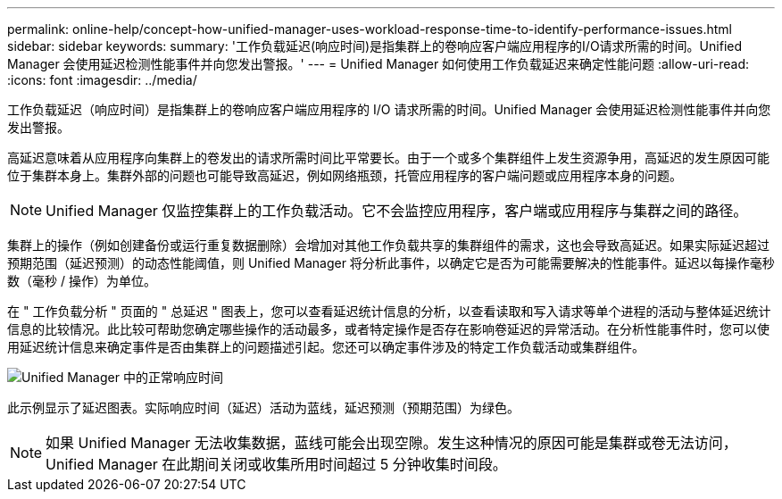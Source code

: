 ---
permalink: online-help/concept-how-unified-manager-uses-workload-response-time-to-identify-performance-issues.html 
sidebar: sidebar 
keywords:  
summary: '工作负载延迟(响应时间)是指集群上的卷响应客户端应用程序的I/O请求所需的时间。Unified Manager 会使用延迟检测性能事件并向您发出警报。' 
---
= Unified Manager 如何使用工作负载延迟来确定性能问题
:allow-uri-read: 
:icons: font
:imagesdir: ../media/


[role="lead"]
工作负载延迟（响应时间）是指集群上的卷响应客户端应用程序的 I/O 请求所需的时间。Unified Manager 会使用延迟检测性能事件并向您发出警报。

高延迟意味着从应用程序向集群上的卷发出的请求所需时间比平常要长。由于一个或多个集群组件上发生资源争用，高延迟的发生原因可能位于集群本身上。集群外部的问题也可能导致高延迟，例如网络瓶颈，托管应用程序的客户端问题或应用程序本身的问题。

[NOTE]
====
Unified Manager 仅监控集群上的工作负载活动。它不会监控应用程序，客户端或应用程序与集群之间的路径。

====
集群上的操作（例如创建备份或运行重复数据删除）会增加对其他工作负载共享的集群组件的需求，这也会导致高延迟。如果实际延迟超过预期范围（延迟预测）的动态性能阈值，则 Unified Manager 将分析此事件，以确定它是否为可能需要解决的性能事件。延迟以每操作毫秒数（毫秒 / 操作）为单位。

在 " 工作负载分析 " 页面的 " 总延迟 " 图表上，您可以查看延迟统计信息的分析，以查看读取和写入请求等单个进程的活动与整体延迟统计信息的比较情况。此比较可帮助您确定哪些操作的活动最多，或者特定操作是否存在影响卷延迟的异常活动。在分析性能事件时，您可以使用延迟统计信息来确定事件是否由集群上的问题描述引起。您还可以确定事件涉及的特定工作负载活动或集群组件。

image::../media/opm-expected-range-and-rt-jpg.png[Unified Manager 中的正常响应时间]

此示例显示了延迟图表。实际响应时间（延迟）活动为蓝线，延迟预测（预期范围）为绿色。

[NOTE]
====
如果 Unified Manager 无法收集数据，蓝线可能会出现空隙。发生这种情况的原因可能是集群或卷无法访问， Unified Manager 在此期间关闭或收集所用时间超过 5 分钟收集时间段。

====